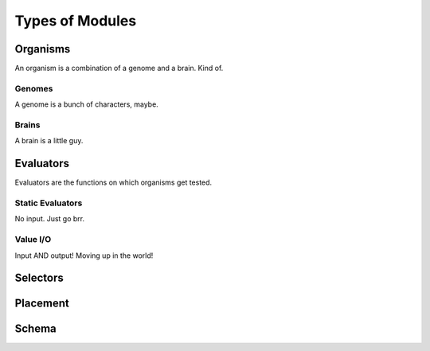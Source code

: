 ================
Types of Modules
================

Organisms
=========

An organism is a combination of a genome and a brain. Kind of.

Genomes
-------

A genome is a bunch of characters, maybe.

Brains
------

A brain is a little guy.

Evaluators
==========

Evaluators are the functions on which organisms get tested.


Static Evaluators
-----------------

No input. Just go brr.

Value I/O
---------

Input AND output! Moving up in the world!

Selectors
=========

Placement
=========

Schema
======
